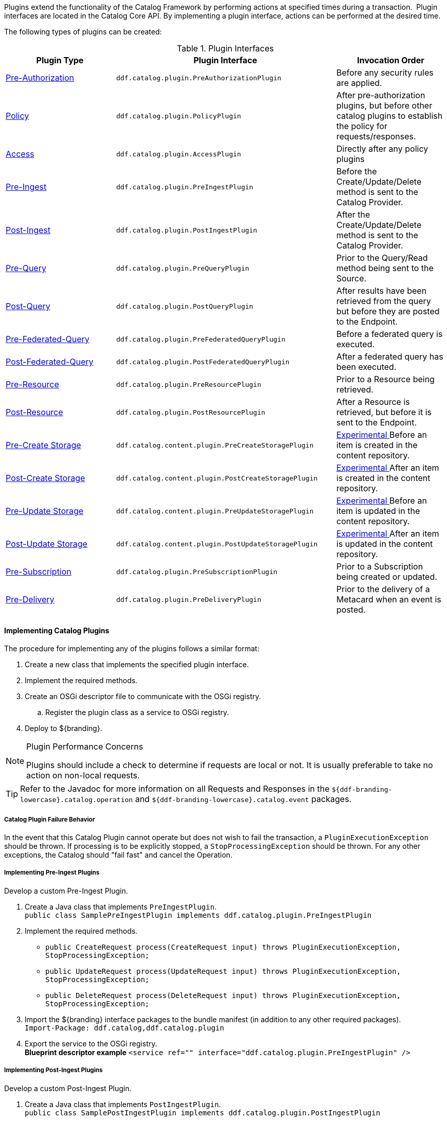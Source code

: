 :title:  Developing Catalog Plugins
:type: developingComponent
:status: published
:link: _developing_catalog_plugins
:summary: Creating a custom catalog plugin.
:order: 11

Plugins extend the functionality of the Catalog Framework by performing actions at specified times during a transaction. 
Plugin interfaces are located in the Catalog Core API.
By implementing a plugin interface, actions can be performed at the desired time. 

The following types of plugins can be created:

.Plugin Interfaces
[cols="1,2m,1", options="header"]
|===

|Plugin Type
|Plugin Interface
|Invocation Order

|<<_pre_authorization_plugins,Pre-Authorization>>
|ddf.catalog.plugin.PreAuthorizationPlugin
|Before any security rules are applied.

|<<_policy_plugins,Policy>>
|ddf.catalog.plugin.PolicyPlugin
|After pre-authorization plugins, but before other catalog plugins to establish the policy for requests/responses.

|<<_access_plugins,Access>>
|ddf.catalog.plugin.AccessPlugin
|Directly after any policy plugins

|<<_pre_ingest_plugins,Pre-Ingest>>
|ddf.catalog.plugin.PreIngestPlugin
|Before the Create/Update/Delete method is sent to the Catalog Provider.

|<<_post_ingest_plugins,Post-Ingest>>
|ddf.catalog.plugin.PostIngestPlugin
|After the Create/Update/Delete method is sent to the Catalog Provider.

|<<_pre_query_plugins,Pre-Query>>
|ddf.catalog.plugin.PreQueryPlugin
|Prior to the Query/Read method being sent to the Source.

|<<_post_query_plugins,Post-Query>>
|ddf.catalog.plugin.PostQueryPlugin
|After results have been retrieved from the query but before they are posted to the Endpoint.

|<<_pre_federated_query_plugins,Pre-Federated-Query>>
|ddf.catalog.plugin.PreFederatedQueryPlugin
|Before a federated query is executed.

|<<_post_federated_query_plugins,Post-Federated-Query>>
|ddf.catalog.plugin.PostFederatedQueryPlugin
|After a federated query has been executed.

|<<_pre_resource_plugins,Pre-Resource>>
|ddf.catalog.plugin.PreResourcePlugin
|Prior to a Resource being retrieved.

|<<_post_resource_plugins,Post-Resource>>
|ddf.catalog.plugin.PostResourcePlugin
|After a Resource is retrieved, but before it is sent to the Endpoint.

|<<_pre_create_storage_plugins,Pre-Create Storage>>
|ddf.catalog.content.plugin.PreCreateStoragePlugin
|<<_packages_removed_from_whitelist,Experimental >>Before an item is created in the content repository.

|<<_post_create_storage_plugins,Post-Create Storage>>
|ddf.catalog.content.plugin.PostCreateStoragePlugin
|<<_packages_removed_from_whitelist,Experimental >>After an item is created in the content repository.

|<<_pre_update_storage_plugins,Pre-Update Storage>>
|ddf.catalog.content.plugin.PreUpdateStoragePlugin
|<<_packages_removed_from_whitelist,Experimental >>Before an item is updated in the content repository.

|<<_post_update_storage_plugins,Post-Update Storage>>
|ddf.catalog.content.plugin.PostUpdateStoragePlugin
|<<_packages_removed_from_whitelist,Experimental >>After an item is updated in the content repository.

|<<_pre_subscription_plugins,Pre-Subscription>>
|ddf.catalog.plugin.PreSubscriptionPlugin
|Prior to a Subscription being created or updated.

|<<_pre_delivery_plugins,Pre-Delivery>>
|ddf.catalog.plugin.PreDeliveryPlugin
|Prior to the delivery of a Metacard when an event is posted.

|===

==== Implementing Catalog Plugins

The procedure for implementing any of the plugins follows a similar format:

. Create a new class that implements the specified plugin interface.

. Implement the required methods.

. Create an OSGi descriptor file to communicate with the OSGi registry.

.. Register the plugin class as a service to OSGi registry.

. Deploy to ${branding}.

.Plugin Performance Concerns
[NOTE]
====
Plugins should include a check to determine if requests are local or not.
It is usually preferable to take no action on non-local requests.
====

[TIP]
====
Refer to the Javadoc for more information on all Requests and Responses in the `${ddf-branding-lowercase}.catalog.operation` and `${ddf-branding-lowercase}.catalog.event` packages.
====

===== Catalog Plugin Failure Behavior

In the event that this Catalog Plugin cannot operate but does not wish to fail the transaction, a `PluginExecutionException` should be thrown.
If processing is to be explicitly stopped, a `StopProcessingException` should be thrown.
For any other exceptions, the Catalog should "fail fast" and cancel the Operation.

===== Implementing Pre-Ingest Plugins

Develop a custom Pre-Ingest Plugin.

. Create a Java class that implements `PreIngestPlugin`. +
`public class SamplePreIngestPlugin implements ddf.catalog.plugin.PreIngestPlugin`
+
. Implement the required methods. +
 * `public CreateRequest process(CreateRequest input) throws PluginExecutionException, StopProcessingException;`
 * `public UpdateRequest process(UpdateRequest input) throws PluginExecutionException, StopProcessingException;`
 * `public DeleteRequest process(DeleteRequest input) throws PluginExecutionException, StopProcessingException;`
+
. Import the ${branding} interface packages to the bundle manifest (in addition to any other required packages). +
`Import-Package: ddf.catalog,ddf.catalog.plugin`
+
. Export the service to the OSGi registry. +
*Blueprint descriptor example*
`<service ref="[[SamplePreIngestPlugin]]" interface="ddf.catalog.plugin.PreIngestPlugin" />`

===== Implementing Post-Ingest Plugins

Develop a custom Post-Ingest Plugin.

. Create a Java class that implements `PostIngestPlugin`. +
`public class SamplePostIngestPlugin implements ddf.catalog.plugin.PostIngestPlugin`

. Implement the required methods. +
 * `public CreateResponse process(CreateResponse input) *throws* PluginExecutionException;`
 * `public UpdateResponse process(UpdateResponse input) *throws* PluginExecutionException;`
 * `public DeleteResponse process(DeleteResponse input) *throws* PluginExecutionException;`

. Import the ${branding} interface packages to the bundle manifest (in addition to any other required packages). +
`Import-Package: ddf.catalog,ddf.catalog.plugin`

. Export the service to the OSGi registry. +
*Blueprint descriptor example*
`<service ref="[[SamplePostIngestPlugin]]" interface="ddf.catalog.plugin.PostIngestPlugin" />`

===== Implementing Pre-Query Plugins

Develop a custom Pre-Query Plugin

. Create a Java class that implements `PreQueryPlugin`. +
`public class SamplePreQueryPlugin implements ddf.catalog.plugin.PreQueryPlugin`

. Implement the required method. +
`public QueryRequest process(QueryRequest input) *throws* PluginExecutionException, StopProcessingException;`
. Import the ${branding} interface packages to the bundle manifest (in addition to any other required packages). +
`Import-Package: ddf.catalog,ddf.catalog.plugin`

. Export the service to the OSGi registry. +
`<service ref="[[SamplePreQueryPlugin]]" interface="ddf.catalog.plugin.PreQueryPlugin" />`

===== Implementing Post-Query Plugins

Develop a custom Post-Query Plugin

. Create a Java class that implements `PostQueryPlugin`. +
`public class SamplePostQueryPlugin implements ddf.catalog.plugin.PostQueryPlugin`

. Implement the required method. +
`public QueryResponse process(QueryResponse input) *throws* PluginExecutionException, StopProcessingException;`

. Import the ${branding} interface packages to the bundle manifest (in addition to any other required packages). +
`Import-Package: ddf.catalog,ddf.catalog.plugin`

. Export the service to the OSGi registry. +
`<service ref="[[SamplePostQueryPlugin]]" interface="ddf.catalog.plugin.PostQueryPlugin" />`

===== Implementing Pre-Delivery Plugins

Develop a custom Pre-Delivery Plugin.

. Create a Java class that implements `PreDeliveryPlugin`. +
`public class SamplePreDeliveryPlugin *implements* ddf.catalog.plugin.PreDeliveryPlugin`

. Implement the required methods. +
`public Metacard processCreate(Metacard metacard) *throws* PluginExecutionException, StopProcessingException;`
`public Update processUpdateMiss(Update update) *throws* PluginExecutionException,
StopProcessingException;`
 * `public Update processUpdateHit(Update update) *throws* PluginExecutionException, StopProcessingException;`
 * `public Metacard processCreate(Metacard metacard) *throws* PluginExecutionException, StopProcessingException;`

. Import the ${branding} interface packages to the bundle manifest (in addition to any other required packages). +
`Import-Package: ddf.catalog,ddf.catalog.plugin,ddf.catalog.operation,ddf.catalog.event`

. Export the service to the OSGi registry. +
*Blueprint descriptor example* +
`<service ref="[[SamplePreDeliveryPlugin]]" interface="ddf.catalog.plugin.PreDeliveryPlugin" />`

===== Implementing Pre-Subscription Plugins

Develop a custom Pre-Subscription Plugin.

. Create a Java class that implements `PreSubscriptionPlugin`. +
`public class SamplePreSubscriptionPlugin *implements* ddf.catalog.plugin.PreSubscriptionPlugin

. Implement the required method.
 * `public Subscription process(Subscription input) *throws* PluginExecutionException, StopProcessingException;`

===== Implementing Pre-Resource Plugins

Develop a custom Pre-Resource Plugin.

. Create a Java class that implements `PreResourcePlugin`.
`public class SamplePreResourcePlugin *implements* ddf.catalog.plugin.PreResourcePlugin`

. Implement the required method. +
 * `public ResourceRequest process(ResourceRequest input) *throws* PluginExecutionException, StopProcessingException;`

. Import the ${branding} interface packages to the bundle manifest (in addition to any other required packages). +
`Import-Package: ddf.catalog,ddf.catalog.plugin,ddf.catalog.operation`

. Export the service to the OSGi registry.
.Blueprint descriptor example
[source,xml]
----
<service ref="[[SamplePreResourcePlugin]]" interface="ddf.catalog.plugin.PreResourcePlugin" />
----

===== Implementing Post-Resource Plugins

Develop a custom Post-Resource Plugin.

. Create a Java class that implements `PostResourcePlugin`. +
`public class SamplePostResourcePlugin *implements* ddf.catalog.plugin.PostResourcePlugin`

. Implement the required method. +
 * `public ResourceResponse process(ResourceResponse input) *throws* PluginExecutionException, StopProcessingException;`

. Import the ${branding} interface packages to the bundle manifest (in addition to any other required packages). +
`Import-Package: ddf.catalog,ddf.catalog.plugin,ddf.catalog.operation`

. Export the service to the OSGi registry.

.Blueprint descriptor example
[source,xml]
----
<]]" inter"[[SamplePostResourcePlugin]]" interface="ddf.catalog.plugin.PostResourcePlugin" />
----

===== Implementing Policy Plugins

Develop a custom Policy Plugin.

. Create a Java class that implements `PolicyPlugin`. +
`public class SamplePolicyPlugin *implements* ddf.catalog.plugin.PolicyPlugin`

. Implement the required methods. +
 * `PolicyResponse processPreCreate(Metacard input, Map<String, Serializable> properties) *throws* StopProcessingException;`
 * `PolicyResponse processPreUpdate(Metacard input, Map<String, Serializable> properties) *throws* StopProcessingException;`
 * `PolicyResponse processPreDelete(String attributeName, List<Serializable> attributeValues, Map<String, Serializable> properties) *throws* StopProcessingException;`
 * `PolicyResponse processPreQuery(Query query, Map<String, Serializable> properties) *throws* StopProcessingException;`
 * `PolicyResponse processPostQuery(Result input, Map<String, Serializable> properties) *throws* StopProcessingException;`

. Import the DDF interface packages to the bundle manifest (in addition to any other required packages). +
`Import-Package: ddf.catalog,ddf.catalog.plugin,ddf.catalog.operation`

. Export the service to the OSGi registry.  +
*Blueprint descriptor example* +
`<]]" inter"[[SamplePolicyPlugin]]" interface="ddf.catalog.plugin.PolicyPlugin" />`

===== Implementing Access Plugins

Develop a custom Access Plugin.

. Create a Java class that implements `AccessPlugin`. +
`public class SamplePostResourcePlugin *implements* ddf.catalog.plugin.AccessPlugin`

. Implement the required methods. +
 * `CreateRequest processPreCreate(CreateRequest input) *throws* StopProcessingException;`
 * `UpdateRequest processPreUpdate(UpdateRequest input) *throws* StopProcessingException;`
 * `DeleteRequest processPreDelete(DeleteRequest input) *throws* StopProcessingException;`
 * `QueryRequest processPreQuery(QueryRequest input) *throws* StopProcessingException;`
 * `QueryResponse processPostQuery(QueryResponse input) *throws* StopProcessingException;`

. Import the DDF interface packages to the bundle manifest (in addition to any other required packages). +
`Import-Package: ddf.catalog,ddf.catalog.plugin,ddf.catalog.operation`

. Export the service to the OSGi registry.  +
*Blueprint descriptor example* +
`<]]" inter"[[SampleAccessPlugin]]" interface="ddf.catalog.plugin.AccessPlugin" />`
